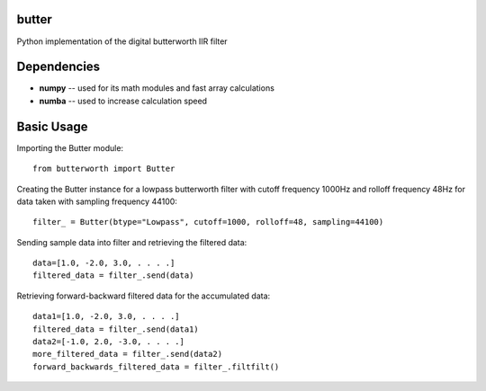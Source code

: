 butter
======
Python implementation of the digital butterworth IIR filter

Dependencies
============
- **numpy** -- used for its math modules and fast array calculations
- **numba** -- used to increase calculation speed

Basic Usage
===========
Importing the Butter module::

  from butterworth import Butter

Creating the Butter instance for a lowpass butterworth filter with cutoff frequency 1000Hz and rolloff frequency 48Hz for data taken with sampling frequency 44100::

  filter_ = Butter(btype="Lowpass", cutoff=1000, rolloff=48, sampling=44100)

Sending sample data into filter and retrieving the filtered data::

  data=[1.0, -2.0, 3.0, . . . .]
  filtered_data = filter_.send(data)

Retrieving forward-backward filtered data for the accumulated data::

  data1=[1.0, -2.0, 3.0, . . . .]
  filtered_data = filter_.send(data1)
  data2=[-1.0, 2.0, -3.0, . . . .]
  more_filtered_data = filter_.send(data2)
  forward_backwards_filtered_data = filter_.filtfilt()
